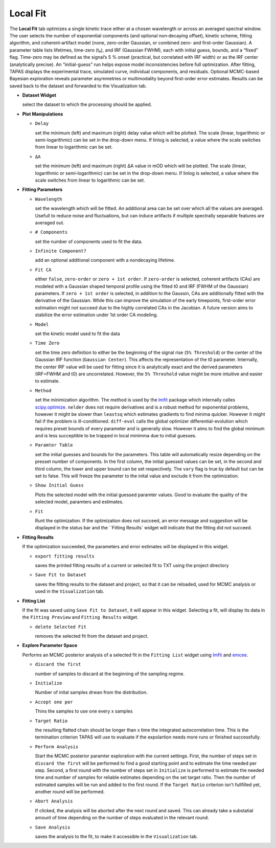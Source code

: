 Local Fit
---------

The **Local Fit** tab optimizes a single kinetic trace either at a chosen wavelength or across an averaged spectral window.  
The user selects the number of exponential components (and optional non‐decaying offset), kinetic scheme, fitting algorithm, and coherent‐artifact model (none, zero-order Gaussian, or combined zero- and first-order Gaussian).  
A parameter table lists lifetimes, time-zero (t₀), and IRF (Gaussian FWHM), each with initial guess, bounds, and a “fixed” flag.  Time-zero may be defined as the signal’s 5 % onset (practical, but correlated with IRF width) or as the IRF center (analytically precise).
An “initial-guess” run helps expose model inconsistencies before full optimization.  After fitting, TAPAS displays the experimental trace, simulated curve, individual components, and residuals. Optional MCMC-based Bayesian exploration reveals parameter asymmetries or multimodality beyond first-order error estimates.
Results can be saved back to the dataset and forwarded to the Visualization tab.

- **Dataset Widget**

  select the dataset to which the processing should be applied. 

- **Plot Manipulations**

  - ``Delay``

    set the minimum (left) and maximum (right) delay value which will be plotted. The scale (linear, logarithmic or semi-logarithmic) can be set in the drop-down menu. If linlog is selected, a value where the scale switches from linear to logarithmic can be set. 

  - ``ΔA``

    set the minimum (left) and maximum (right) ΔA value in mOD which will be plotted. The scale (linear, logarithmic or semi-logarithmic) can be set in the drop-down menu. If linlog is selected, a value where the scale switches from linear to logarithmic can be set. 

- **Fitting Parameters**

  - ``Wavelength``

    set the wavelength which will be fitted. An additional area can be set over which all the values are averaged. Usefull to reduce noise and fluctuations, but can induce artifacts if multiple spectrally separable features are averaged out. 

  - ``# Components``

    set the number of components used to fit the data.

  - ``Infinite Component?``

    add an optional additional component with a nondecaying lifetime.

  - ``Fit CA``

    either ``false``, ``zero-order`` or ``zero + 1st order``. If ``zero-order`` is selected, coherent artifacts (CAs) are modeled with a Gaussian shaped temporal profile using the fitted t0 and IRF (FWHM of the Gaussian) parameters. If ``zero + 1st order`` is selected, in addition to the Gaussin, CAs are additionally fitted with the derivative of the Gaussian. While this can improve the simulation of the early timepoints, first-order error estimation might not succeed due to the highly correlated CAs in the Jacobian. A future version aims to stabilize the error estimation under 1st order CA modeling. 

  - ``Model``

    set the kinetic model used to fit the data 

  - ``Time Zero``

    set the time zero definition to either be the beginning of the signal rise (``5% Threshold``) or the center of the Gaussian IRF function (``Gaussian Center``). This affects the representation of the t0 parameter. Internally, the center IRF value will be used for fitting since it is analytically exact and the derived parameters (IRF=FWHM and t0) are uncorrelated. However, the ``5% Threshold`` value might be more intuitive and easier to estimate. 

  - ``Method``

    set the minimization algorithm. The method is used by the `lmfit <https://lmfit.github.io/lmfit-py/fitting.html>`_ package which internally calles `scipy.optimize <https://docs.scipy.org/doc/scipy/reference/optimize.html>`_. ``nelder`` does not require derivatives and is a robust method for exponential problems, however it might be slower than ``leastsq`` which estimates gradients to find minima quicker. However it might fail if the problem is ill-conditioned. ``diff-evol`` calls the global optimizer differential-evolution which requires preset bounds of every parameter and is generally slow. However it aims to find the global minimum and is less succeptible to be trapped in local minimma due to initial guesses. 

  - ``Paramter Table``

    set the initial guesses and bounds for the parameters. This table will automatically resize depending on the presset number of components. In the first column, the initial guessed values can be set, in the second and third column, the lower and upper bound can be set respectively. The ``vary`` flag is true by default but can be set to false. This will freeze the parameter to the inital value and exclude it from the optimization. 

  - ``Show Initial Guess``

    Plots the selected model with the initial guessed paramter values. Good to evaluate the quality of the selected model, paramters and estimates.  

  - ``Fit``

    Runt the optimization. If the optimization does not succeed, an error message and suggestion will be displayed in the status bar and the ``Fitting Results` widget will indicate that the fitting did not succeed.

- **Fitting Results**

  If the optimization succeeded, the parameters and error estimates will be displayed in this widget. 

  - ``export fitting results``

    saves the printed fitting results of a current or selected fit to TXT using the project directory

  - ``Save Fit to Dataset``

    saves the fitting results to the dataset and project, so that it can be reloaded, used for MCMC analysis or used in the ``Visualization`` tab. 

- **Fitting List**

  If the fit was saved using ``Save Fit to Dataset``, it will appear in this widget. Selecting a fit, will display its data in the ``Fitting Preview`` and ``Fitting Results`` widget. 

  - ``delete Selected Fit``

    removes the selected fit from the dataset and project. 

- **Explore Parameter Space**

  Performs an MCMC posterior analysis of a selected fit in the ``Fitting List`` widget using `lmfit <https://lmfit.github.io/lmfit-py/fitting.html#lmfit.minimizer.Minimizer.emcee>`_ and `emcee <https://emcee.readthedocs.io/en/stable/>`_. 

  - ``discard the first``

    number of samples to discard at the beginning of the sampling regime. 

  - ``Initialize``

    Number of inital samples drwan from the distribution. 

  - ``Accept one per``

    Thins the samples to use one every x samples

  - ``Target Ratio``

    the resulting flatted chain should be longer than x time the integrated autocorrelation time. This is the termination criterion TAPAS will use to evaluate if the expolartion needs more runs or finished successfully. 

  - ``Perform Analysis``

    Start the MCMC posterior paramter exploration with the current settings. First, the number of steps set in ``discard the first`` will be performed to find a good starting point and to estimate the time needed per step. Second, a first round with the number of steps set in ``Initialize`` is performed to estimate the needed time and number of samples for reliable estimates depending on the set target ratio. Then the number of estimated samples will be run and added to the first round. If the ``Target Ratio`` criterion isn't fullfilled yet, another round will be performed.

  - ``Abort Analysis``

    If clicked, the analysis will be aborted after the next round and saved. This can already take a substatial amount of time depending on the number of steps evaluated in the relevant round. 

  - ``Save Analysis``

    saves the analysis to the fit, to make it accessible in the ``Visualization`` tab. 

